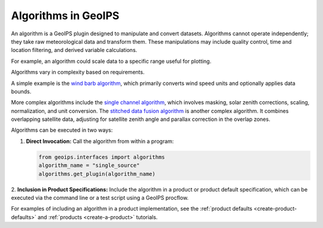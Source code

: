 .. dropdown:: Distribution Statement

 | # # # This source code is subject to the license referenced at
 | # # # https://github.com/NRLMMD-GEOIPS.

.. _algorithm_functionality:

Algorithms in GeoIPS
********************

An algorithm is a GeoIPS plugin designed to manipulate and convert datasets. Algorithms
cannot operate independently; they take raw meteorological data and transform them.
These manipulations may include quality control, time and location filtering, and
derived variable calculations.

For example, an algorithm could scale data to a specific range useful for plotting.

Algorithms vary in complexity based on requirements.

A simple example is the
`wind barb algorithm
<https://github.com/NRLMMD-GEOIPS/geoips/blob/main/geoips/plugins/modules/algorithms/sfc_winds/windbarbs.py>`_,
which primarily converts wind speed units and optionally applies data bounds.

More complex algorithms include the
`single channel algorithm
<https://github.com/NRLMMD-GEOIPS/geoips/blob/main/geoips/plugins/modules/algorithms/single_channel.py>`_,
which involves masking, solar zenith corrections, scaling, normalization, and unit conversion.
The `stitched data fusion algorithm
<https://github.com/NRLMMD-GEOIPS/data_fusion/blob/main/data_fusion/plugins/modules/algorithms/stitched.py>`_
is another complex algorithm. It combines overlapping satellite data, adjusting for
satellite zenith angle and parallax correction in the overlap zones.

Algorithms can be executed in two ways:

1. **Direct Invocation:** Call the algorithm from within a program:

   .. code-block:: python

      from geoips.interfaces import algorithms
      algorithm_name = "single_source"
      algorithms.get_plugin(algorithm_name)

2. **Inclusion in Product Specifications:** Include the algorithm in a product or
product default specification, which can be executed via the command line or a test
script using a GeoIPS procflow.

For examples of including an algorithm in a product implementation, see the
:ref:`product defaults <create-product-defaults>`
and
:ref:`products <create-a-product>`
tutorials.
